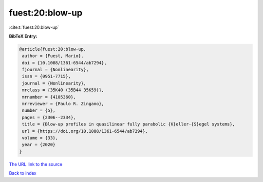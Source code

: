 fuest:20:blow-up
================

:cite:t:`fuest:20:blow-up`

**BibTeX Entry:**

.. code-block:: bibtex

   @article{fuest:20:blow-up,
    author = {Fuest, Mario},
    doi = {10.1088/1361-6544/ab7294},
    fjournal = {Nonlinearity},
    issn = {0951-7715},
    journal = {Nonlinearity},
    mrclass = {35K40 (35B44 35K59)},
    mrnumber = {4105360},
    mrreviewer = {Paulo R. Zingano},
    number = {5},
    pages = {2306--2334},
    title = {Blow-up profiles in quasilinear fully parabolic {K}eller-{S}egel systems},
    url = {https://doi.org/10.1088/1361-6544/ab7294},
    volume = {33},
    year = {2020}
   }
`The URL link to the source <ttps://doi.org/10.1088/1361-6544/ab7294}>`_


`Back to index <../By-Cite-Keys.html>`_
